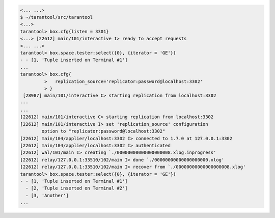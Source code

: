 .. code-block:: tarantoolsession

    <... ...>
    $ ~/tarantool/src/tarantool
    <...>
    tarantool> box.cfg{listen = 3301}
    <...> [22612] main/101/interactive I> ready to accept requests
    <... ...>
    tarantool> box.space.tester:select({0}, {iterator = 'GE'})
    - - [1, 'Tuple inserted on Terminal #1']
    ...
    tarantool> box.cfg{
             >   replication_source='replicator:password@localhost:3302'
             > }
     [28987] main/101/interactive C> starting replication from localhost:3302
    ---
    ...
    [22612] main/101/interactive C> starting replication from localhost:3302
    [22612] main/101/interactive I> set 'replication_source' configuration
            option to "replicator:password@localhost:3302"
    [22612] main/104/applier/localhost:3302 I> connected to 1.7.0 at 127.0.0.1:3302
    [22612] main/104/applier/localhost:3302 I> authenticated
    [22612] wal/101/main I> creating `./00000000000000000008.xlog.inprogress'
    [22612] relay/127.0.0.1:33510/102/main I> done `./00000000000000000000.xlog'
    [22612] relay/127.0.0.1:33510/102/main I> recover from `./00000000000000000008.xlog'
    tarantool> box.space.tester:select({0}, {iterator = 'GE'})
    - - [1, 'Tuple inserted on Terminal #1']
      - [2, 'Tuple inserted on Terminal #2']
      - [3, 'Another']
    ...


